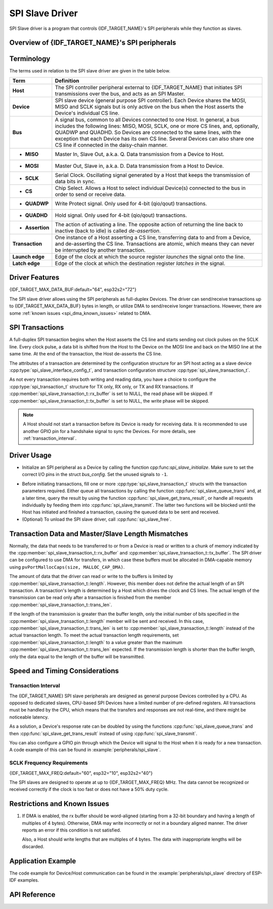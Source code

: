 SPI Slave Driver
================

SPI Slave driver is a program that controls {IDF_TARGET_NAME}'s SPI peripherals while they function as slaves.


Overview of {IDF_TARGET_NAME}'s SPI peripherals
-----------------------------------------------

.. only:: esp32 or esp32s2 or esp32s3

    {IDF_TARGET_NAME} integrates two general purpose SPI controllers which can be used as slave nodes driven by an off-chip SPI master

    .. only:: esp32

        - SPI2, sometimes referred to as HSPI
        - SPI3, sometimes referred to as VSPI

    SPI2 and SPI3 have independent signal buses with the same respective names.

.. only:: esp32c3 or esp32c2

    {IDF_TARGET_NAME} integrates one general purpose SPI controller which can be used as slave node driven by an off-chip SPI master. The controller is called SPI2 and has an independent signal bus with the same name.


Terminology
-----------

The terms used in relation to the SPI slave driver are given in the table below.

=================  =========================================================================================
Term               Definition
=================  =========================================================================================
**Host**           The SPI controller peripheral external to {IDF_TARGET_NAME} that initiates SPI transmissions over the bus, and acts as an SPI Master.
**Device**         SPI slave device (general purpose SPI controller). Each Device shares the MOSI, MISO and SCLK signals but is only active on the bus when the Host asserts the Device's individual CS line.
**Bus**            A signal bus, common to all Devices connected to one Host. In general, a bus includes the following lines: MISO, MOSI, SCLK, one or more CS lines, and, optionally, QUADWP and QUADHD. So Devices are connected to the same lines, with the exception that each Device has its own CS line. Several Devices can also share one CS line if connected in the daisy-chain manner.
- **MISO**         Master In, Slave Out, a.k.a. Q. Data transmission from a Device to Host.
- **MOSI**         Master Out, Slave in, a.k.a. D. Data transmission from a Host to Device.
- **SCLK**         Serial Clock. Oscillating signal generated by a Host that keeps the transmission of data bits in sync.
- **CS**           Chip Select. Allows a Host to select individual Device(s) connected to the bus in order to send or receive data.
- **QUADWP**       Write Protect signal. Only used for 4-bit (qio/qout) transactions.
- **QUADHD**       Hold signal. Only used for 4-bit (qio/qout) transactions.
- **Assertion**    The action of activating a line. The opposite action of returning the line back to inactive (back to idle) is called *de-assertion*.
**Transaction**    One instance of a Host asserting a CS line, transferring data to and from a Device, and de-asserting the CS line. Transactions are atomic, which means they can never be interrupted by another transaction.
**Launch edge**    Edge of the clock at which the source register *launches* the signal onto the line.
**Latch edge**     Edge of the clock at which the destination register *latches in* the signal.
=================  =========================================================================================



Driver Features
---------------

{IDF_TARGET_MAX_DATA_BUF:default="64", esp32s2="72"}

The SPI slave driver allows using the SPI peripherals as full-duplex Devices. The driver can send/receive transactions up to {IDF_TARGET_MAX_DATA_BUF} bytes in length, or utilize DMA to send/receive longer transactions. However, there are some :ref:`known issues <spi_dma_known_issues>` related to DMA.


SPI Transactions
----------------

A full-duplex SPI transaction begins when the Host asserts the CS line and starts sending out clock pulses on the SCLK line. Every clock pulse, a data bit is shifted from the Host to the Device on the MOSI line and back on the MISO line at the same time. At the end of the transaction, the Host de-asserts the CS line.

The attributes of a transaction are determined by the configuration structure for an SPI host acting as a slave device :cpp:type:`spi_slave_interface_config_t`, and transaction configuration structure :cpp:type:`spi_slave_transaction_t`.

As not every transaction requires both writing and reading data, you have a choice to configure the :cpp:type:`spi_transaction_t` structure for TX only, RX only, or TX and RX transactions. If :cpp:member:`spi_slave_transaction_t::rx_buffer` is set to NULL, the read phase will be skipped. If :cpp:member:`spi_slave_transaction_t::tx_buffer` is set to NULL, the write phase will be skipped.

.. note::

    A Host should not start a transaction before its Device is ready for receiving data. It is recommended to use another GPIO pin for a handshake signal to sync the Devices. For more details, see :ref:`transaction_interval`.


Driver Usage
------------

- Initialize an SPI peripheral as a Device by calling the function cpp:func:`spi_slave_initialize`. Make sure to set the correct I/O pins in the struct `bus_config`. Set the unused signals to ``-1``.

.. only:: esp32

    If transactions will be longer than 32 bytes, allow a DMA channel 1 or 2 by setting the parameter ``dma_chan`` to ``1`` or ``2`` respectively. Otherwise, set ``dma_chan`` to ``0``.

.. only:: esp32s2

    If transactions will be longer than 32 bytes, allow a DMA channel by setting the parameter ``dma_chan`` to the host device. Otherwise, set ``dma_chan`` to ``0``.

- Before initiating transactions, fill one or more :cpp:type:`spi_slave_transaction_t` structs with the transaction parameters required. Either queue all transactions by calling the function :cpp:func:`spi_slave_queue_trans` and, at a later time, query the result by using the function :cpp:func:`spi_slave_get_trans_result`, or handle all requests individually by feeding them into :cpp:func:`spi_slave_transmit`. The latter two functions will be blocked until the Host has initiated and finished a transaction, causing the queued data to be sent and received.

- (Optional) To unload the SPI slave driver, call :cpp:func:`spi_slave_free`.


Transaction Data and Master/Slave Length Mismatches
---------------------------------------------------

Normally, the data that needs to be transferred to or from a Device is read or written to a chunk of memory indicated by the :cpp:member:`spi_slave_transaction_t::rx_buffer` and :cpp:member:`spi_slave_transaction_t::tx_buffer`. The SPI driver can be configured to use DMA for transfers, in which case these buffers must be allocated in DMA-capable memory using ``pvPortMallocCaps(size, MALLOC_CAP_DMA)``.

The amount of data that the driver can read or write to the buffers is limited by :cpp:member:`spi_slave_transaction_t::length`. However, this member does not define the actual length of an SPI transaction. A transaction's length is determined by a Host which drives the clock and CS lines. The actual length of the transmission can be read only after a transaction is finished from the member :cpp:member:`spi_slave_transaction_t::trans_len`.

If the length of the transmission is greater than the buffer length, only the initial number of bits specified in the :cpp:member:`spi_slave_transaction_t::length` member will be sent and received. In this case, :cpp:member:`spi_slave_transaction_t::trans_len` is set to :cpp:member:`spi_slave_transaction_t::length` instead of the actual transaction length. To meet the actual transaction length requirements, set :cpp:member:`spi_slave_transaction_t::length` to a value greater than the maximum :cpp:member:`spi_slave_transaction_t::trans_len` expected. If the transmission length is shorter than the buffer length, only the data equal to the length of the buffer will be transmitted.

.. only:: esp32

    GPIO Matrix and IO_MUX
    ----------------------

    Most of {IDF_TARGET_NAME}'s peripheral signals have direct connection to their dedicated IO_MUX pins. However, the signals can also be routed to any other available pins using the less direct GPIO matrix.

    If at least one signal is routed through the GPIO matrix, then all signals will be routed through it. The GPIO matrix samples all signals at 80 MHz and transmits them between the GPIO and the peripheral.

    If the driver is configured so that all SPI signals are either routed to their dedicated IO_MUX pins or are not connected at all, the GPIO matrix will be bypassed.

    The GPIO matrix introduces flexibility of routing but also increases the input delay of the MISO signal, which makes MISO setup time violations more likely. If SPI needs to operate at high speeds, use dedicated IO_MUX pins.

    .. note::

        For more details about the influence of the MISO input delay on the maximum clock frequency, see :ref:`timing_considerations`.

    The IO_MUX pins for SPI buses are given below.

    .. only:: esp32

        +----------+------+------+
        | Pin Name | SPI2 | SPI3 |
        +          +------+------+
        |          | GPIO Number |
        +==========+======+======+
        | CS0*     | 15   | 5    |
        +----------+------+------+
        | SCLK     | 14   | 18   |
        +----------+------+------+
        | MISO     | 12   | 19   |
        +----------+------+------+
        | MOSI     | 13   | 23   |
        +----------+------+------+
        | QUADWP   | 2    | 22   |
        +----------+------+------+
        | QUADHD   | 4    | 21   |
        +----------+------+------+


    * Only the first Device attached to the bus can use the CS0 pin.


Speed and Timing Considerations
-------------------------------

.. _transaction_interval:

Transaction Interval
^^^^^^^^^^^^^^^^^^^^

The {IDF_TARGET_NAME} SPI slave peripherals are designed as general purpose Devices controlled by a CPU. As opposed to dedicated slaves, CPU-based SPI Devices have a limited number of pre-defined registers. All transactions must be handled by the CPU, which means that the transfers and responses are not real-time, and there might be noticeable latency.

As a solution, a Device's response rate can be doubled by using the functions :cpp:func:`spi_slave_queue_trans` and then :cpp:func:`spi_slave_get_trans_result` instead of using :cpp:func:`spi_slave_transmit`.

You can also configure a GPIO pin through which the Device will signal to the Host when it is ready for a new transaction. A code example of this can be found in :example:`peripherals/spi_slave`.


SCLK Frequency Requirements
^^^^^^^^^^^^^^^^^^^^^^^^^^^

{IDF_TARGET_MAX_FREQ:default="60", esp32="10", esp32s2="40"}

The SPI slaves are designed to operate at up to {IDF_TARGET_MAX_FREQ} MHz. The data cannot be recognized or received correctly if the clock is too fast or does not have a 50% duty cycle.

.. only:: esp32

    On top of that, there are additional requirements for the data to meet the timing constraints:

    - Read (MOSI):
        The Device can read data correctly only if the data is already set at the launch edge. Although it is usually the case for most masters.

    - Write (MISO):
        The output delay of the MISO signal needs to be shorter than half of a clock cycle period so that the MISO line is stable before the next latch edge. Given that the clock is balanced, the output delay and frequency limitations in different cases are given below.

        +-------------+---------------------------+------------------------+
        |             | Output delay of MISO (ns) | Freq. limit (MHz)      |
        +=============+===========================+========================+
        | IO_MUX      | 43.75                     | <11.4                  |
        +-------------+---------------------------+------------------------+
        | GPIO matrix | 68.75                     | <7.2                   |
        +-------------+---------------------------+------------------------+

        Note:
        1. If the frequency is equal to the limitation, it can lead to random errors.
        2. The clock uncertainty between Host and Device (12.5ns) is included.
        3. The output delay is measured under ideal circumstances (no load). If the MISO pin is heavily loaded, the output delay will be longer, and the maximum allowed frequency will be lower.

        Exception: The frequency is allowed to be higher if the master has more tolerance for the MISO setup time, e.g., latch data at the next edge, or configurable latching time.


.. _spi_dma_known_issues:

Restrictions and Known Issues
-----------------------------

1. If DMA is enabled, the rx buffer should be word-aligned (starting from a 32-bit boundary and having a length of multiples of 4 bytes). Otherwise, DMA may write incorrectly or not in a boundary aligned manner. The driver reports an error if this condition is not satisfied.

   Also, a Host should write lengths that are multiples of 4 bytes. The data with inappropriate lengths will be discarded.

.. only:: esp32

    2. Furthermore, DMA requires SPI modes 1 and 3. For SPI modes 0 and 2, the MISO signal has to be launched half a clock cycle earlier to meet the timing. The new timing is as follows:

    .. image:: /../_static/spi_slave_miso_dma.png

    If DMA is enabled, a Device's launch edge is half of an SPI clock cycle ahead of the normal time, shifting to the Master's actual latch edge. In this case, if the GPIO matrix is bypassed, the hold time for data sampling is 68.75 ns and no longer a half of an SPI clock cycle. If the GPIO matrix is used, the hold time will increase to 93.75 ns. The Host should sample the data immediately at the latch edge or communicate in SPI modes 1 or 3. If your Host cannot meet these timing requirements, initialize your Device without DMA.


Application Example
-------------------

The code example for Device/Host communication can be found in the :example:`peripherals/spi_slave` directory of ESP-IDF examples.


API Reference
-------------

.. include-build-file:: inc/spi_slave.inc
